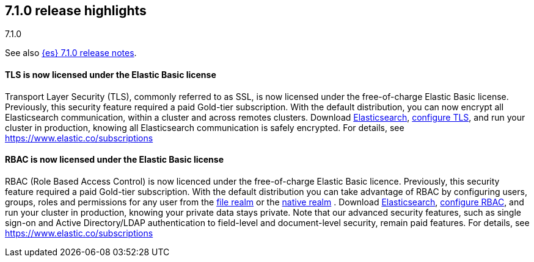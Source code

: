 [[release-highlights-7.1.0]]
== 7.1.0 release highlights
++++
<titleabbrev>7.1.0</titleabbrev>
++++

See also <<release-notes-7.1.0,{es} 7.1.0 release notes>>.

//tag::notable-highlights[]
[float]
==== TLS is now licensed under the Elastic Basic license

Transport Layer Security (TLS), commonly referred to as SSL, is now
licensed under the free-of-charge Elastic Basic license. Previously, this security feature
required a paid Gold-tier subscription. With the default distribution,
you can now encrypt all Elasticsearch communication, within a cluster and across remotes
clusters. Download https://www.elastic.co/downloads/elasticsearch[Elasticsearch],
https://www.elastic.co/guide/en/elasticsearch/reference/7.1/configuring-tls.html[configure TLS],
and run your cluster in production, knowing all Elasticsearch communication is safely encrypted.
For details, see https://www.elastic.co/subscriptions
//end::notable-highlights[]

//tag::notable-highlights[]
[float]
==== RBAC is now licensed under the Elastic Basic license

RBAC (Role Based Access Control) is now licenced under the free-of-charge Elastic Basic licence.
Previously, this security feature required a paid Gold-tier subscription.
With the default distribution you can take advantage of RBAC by configuring users, groups, roles
and permissions for any user from the
https://www.elastic.co/guide/en/elasticsearch/reference/7.1/configuring-file-realm.html[file realm]
or the https://www.elastic.co/guide/en/elasticsearch/reference/7.1/configuring-native-realm.html[native realm]
. Download https://www.elastic.co/downloads/elasticsearch[Elasticsearch],
https://www.elastic.co/guide/en/elasticsearch/reference/7.1/authorization.html[configure RBAC],
and run your cluster in production, knowing your private data stays private.
Note that our advanced security features, such as single sign-on and Active Directory/LDAP
authentication to field-level and document-level security, remain paid features.
For details, see https://www.elastic.co/subscriptions

//end::notable-highlights[]
